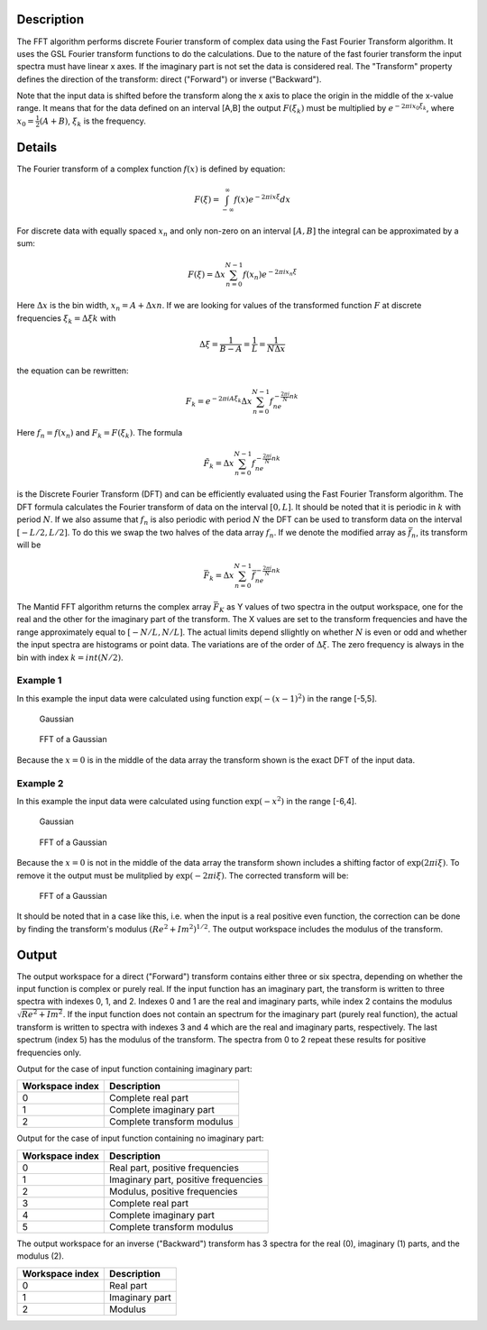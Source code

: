 .. algorithm::

.. summary::

.. alias::

.. properties::

Description
-----------

The FFT algorithm performs discrete Fourier transform of complex data
using the Fast Fourier Transform algorithm. It uses the GSL Fourier
transform functions to do the calculations. Due to the nature of the
fast fourier transform the input spectra must have linear x axes. If the
imaginary part is not set the data is considered real. The "Transform"
property defines the direction of the transform: direct ("Forward") or
inverse ("Backward").

Note that the input data is shifted before the transform along the x
axis to place the origin in the middle of the x-value range. It means
that for the data defined on an interval [A,B] the output
:math:`F(\xi_k)` must be multiplied by :math:`e^{-2\pi ix_0\xi_k}`,
where :math:`x_0=\tfrac{1}{2}(A+B)`, :math:`\xi_k` is the frequency.

Details
-------

The Fourier transform of a complex function :math:`f(x)` is defined by
equation:

.. math:: F(\xi)=\int_{-\infty}^\infty f(x)e^{-2\pi ix\xi} dx

For discrete data with equally spaced :math:`x_n` and only non-zero on
an interval :math:`[A,B]` the integral can be approximated by a sum:

.. math:: F(\xi)=\Delta x\sum_{n=0}^{N-1}f(x_n)e^{-2\pi ix_n\xi}

Here :math:`\Delta x` is the bin width, :math:`x_n=A+\Delta xn`. If we
are looking for values of the transformed function :math:`F` at discrete
frequencies :math:`\xi_k=\Delta\xi k` with

.. math:: \Delta\xi=\frac{1}{B-A}=\frac{1}{L}=\frac{1}{N\Delta x}

the equation can be rewritten:

.. math:: F_k=e^{-2\pi iA\xi_k}\Delta x\sum_{n=0}^{N-1}f_ne^{-\tfrac{2\pi i}{N}nk}

Here :math:`f_n=f(x_n)` and :math:`F_k=F(\xi_k)`. The formula

.. math:: \tilde{F}_k=\Delta x\sum_{n=0}^{N-1}f_ne^{-\tfrac{2\pi i}{N}nk}

is the Discrete Fourier Transform (DFT) and can be efficiently evaluated
using the Fast Fourier Transform algorithm. The DFT formula calculates
the Fourier transform of data on the interval :math:`[0,L]`. It should
be noted that it is periodic in :math:`k` with period :math:`N`. If we
also assume that :math:`f_n` is also periodic with period :math:`N` the
DFT can be used to transform data on the interval :math:`[-L/2,L/2]`. To
do this we swap the two halves of the data array :math:`f_n`. If we
denote the modified array as :math:`\bar{f}_n`, its transform will be

.. math:: \bar{F}_k=\Delta x\sum_{n=0}^{N-1}\bar{f}_ne^{-\tfrac{2\pi i}{N}nk}

The Mantid FFT algorithm returns the complex array :math:`\bar{F}_K` as
Y values of two spectra in the output workspace, one for the real and
the other for the imaginary part of the transform. The X values are set
to the transform frequencies and have the range approximately equal to
:math:`[-N/L,N/L]`. The actual limits depend sllightly on whether
:math:`N` is even or odd and whether the input spectra are histograms or
point data. The variations are of the order of :math:`\Delta\xi`. The
zero frequency is always in the bin with index :math:`k=int(N/2)`.

Example 1
~~~~~~~~~

In this example the input data were calculated using function
:math:`\exp(-(x-1)^2)` in the range [-5,5].

.. figure:: images\FFTGaussian1.png
   :alt: Gaussian

   Gaussian
.. figure:: images\FFTGaussian1FFT.png
   :alt: FFT of a Gaussian

   FFT of a Gaussian
Because the :math:`x=0` is in the middle of the data array the transform
shown is the exact DFT of the input data.

Example 2
~~~~~~~~~

In this example the input data were calculated using function
:math:`\exp(-x^2)` in the range [-6,4].

.. figure:: images\FFTGaussian2.png
   :alt: Gaussian

   Gaussian
.. figure:: images\FFTGaussian1FFT.png
   :alt: FFT of a Gaussian

   FFT of a Gaussian
Because the :math:`x=0` is not in the middle of the data array the
transform shown includes a shifting factor of :math:`\exp(2\pi i\xi)`.
To remove it the output must be mulitplied by :math:`\exp(-2\pi i\xi)`.
The corrected transform will be:

.. figure:: images\FFTGaussian2FFT.png
   :alt: FFT of a Gaussian

   FFT of a Gaussian
It should be noted that in a case like this, i.e. when the input is a
real positive even function, the correction can be done by finding the
transform's modulus :math:`(Re^2+Im^2)^{1/2}`. The output workspace
includes the modulus of the transform.

Output
------

The output workspace for a direct ("Forward") transform contains either
three or six spectra, depending on whether the input function is complex
or purely real. If the input function has an imaginary part, the
transform is written to three spectra with indexes 0, 1, and 2. Indexes
0 and 1 are the real and imaginary parts, while index 2 contains the
modulus :math:`\sqrt{Re^2+Im^2}`. If the input function does not contain
an spectrum for the imaginary part (purely real function), the actual
transform is written to spectra with indexes 3 and 4 which are the real
and imaginary parts, respectively. The last spectrum (index 5) has the
modulus of the transform. The spectra from 0 to 2 repeat these results
for positive frequencies only.

Output for the case of input function containing imaginary part:

+-------------------+------------------------------+
| Workspace index   | Description                  |
+===================+==============================+
| 0                 | Complete real part           |
+-------------------+------------------------------+
| 1                 | Complete imaginary part      |
+-------------------+------------------------------+
| 2                 | Complete transform modulus   |
+-------------------+------------------------------+

Output for the case of input function containing no imaginary part:

+-------------------+----------------------------------------+
| Workspace index   | Description                            |
+===================+========================================+
| 0                 | Real part, positive frequencies        |
+-------------------+----------------------------------------+
| 1                 | Imaginary part, positive frequencies   |
+-------------------+----------------------------------------+
| 2                 | Modulus, positive frequencies          |
+-------------------+----------------------------------------+
| 3                 | Complete real part                     |
+-------------------+----------------------------------------+
| 4                 | Complete imaginary part                |
+-------------------+----------------------------------------+
| 5                 | Complete transform modulus             |
+-------------------+----------------------------------------+

The output workspace for an inverse ("Backward") transform has 3 spectra
for the real (0), imaginary (1) parts, and the modulus (2).

+-------------------+------------------+
| Workspace index   | Description      |
+===================+==================+
| 0                 | Real part        |
+-------------------+------------------+
| 1                 | Imaginary part   |
+-------------------+------------------+
| 2                 | Modulus          |
+-------------------+------------------+

.. algm_categories::
